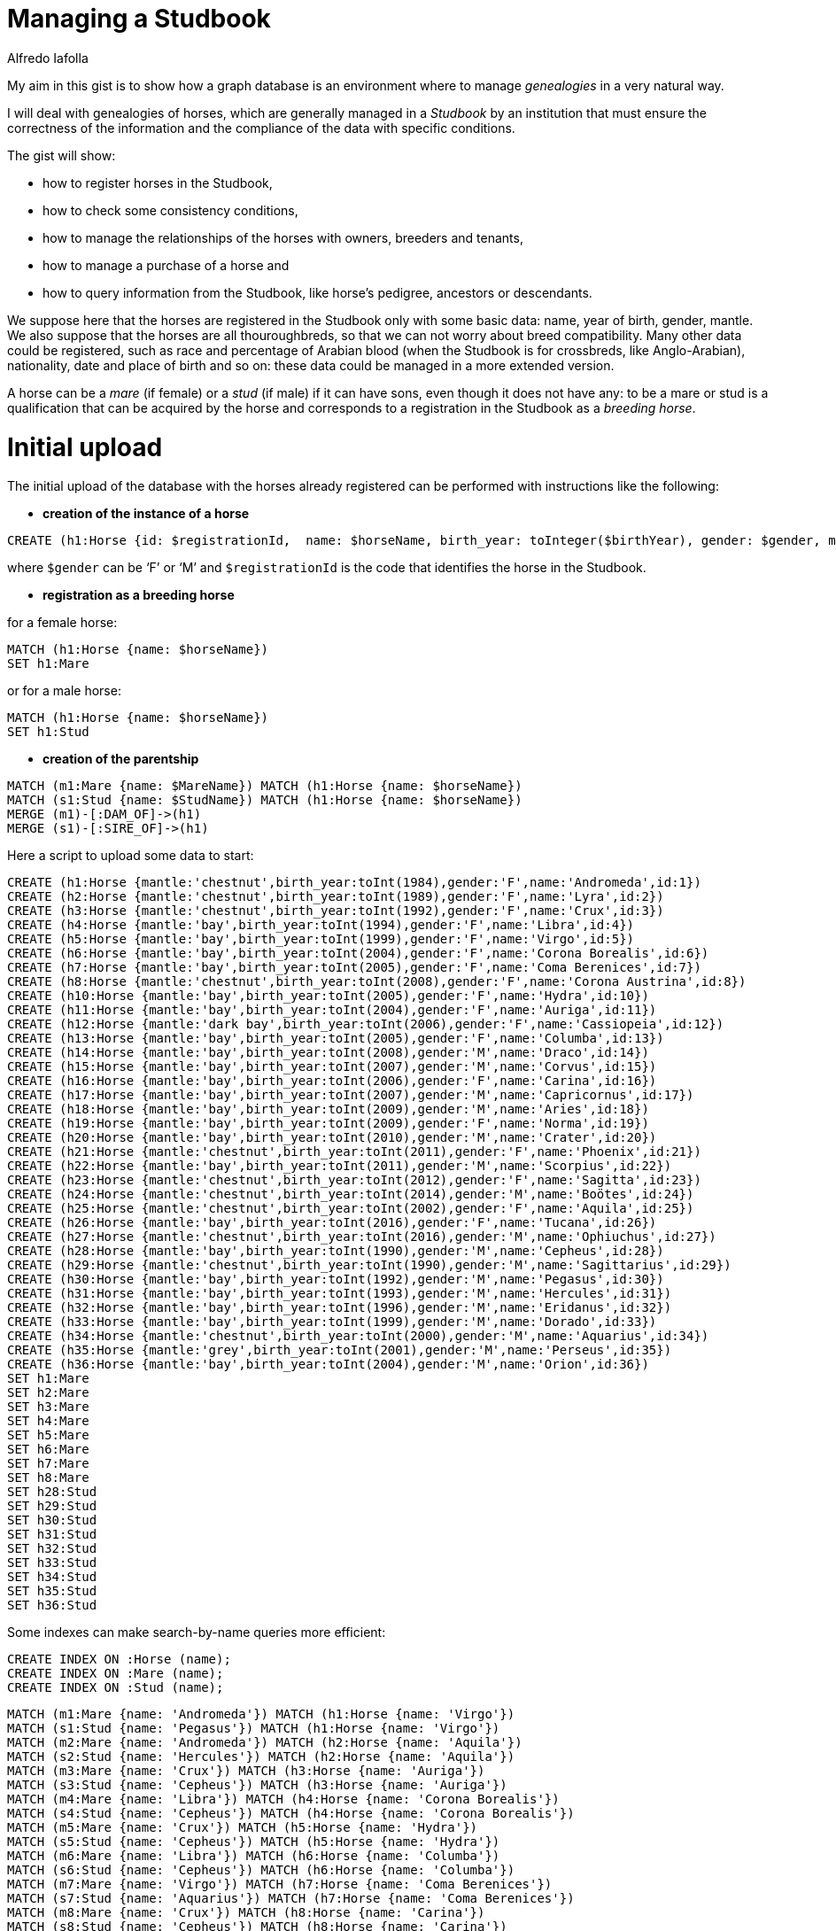 = Managing a Studbook
:neo4j-version: 3.5.0
:author: Alfredo Iafolla

My aim in this gist is to show how a graph database is an environment where to manage _genealogies_ in a very natural way.

I will deal with genealogies of horses, which are generally managed in a _Studbook_ by an institution that must ensure the correctness of the information and the compliance of the data with specific conditions.

The gist will show:

* how to register horses in the Studbook, 
* how to check some consistency conditions, 
* how to manage the relationships of the horses with owners, breeders and tenants, 
* how to manage a purchase of a horse and 
* how to query information from the Studbook, like horse’s pedigree, ancestors or descendants.

We suppose here that the horses are registered in the Studbook only with some basic data: name, year of birth, gender, mantle. We also suppose that the horses are all thouroughbreds, so that we can not worry about breed compatibility. Many other data could be registered, such as race and percentage of Arabian blood (when the Studbook is for crossbreds, like Anglo-Arabian), nationality, date and place of birth and so on: these data could be managed in a more extended version.

A horse can be a _mare_ (if female) or a _stud_ (if male) if it can have sons, even though it does not have any: to be a mare or stud is a qualification that can be acquired by the horse and corresponds to a registration in the Studbook as a _breeding horse_.

= Initial upload

The initial upload of the database with the horses already registered can be performed with instructions like the following:

* *creation of the instance of a horse*
----
CREATE (h1:Horse {id: $registrationId,  name: $horseName, birth_year: toInteger($birthYear), gender: $gender, mantle: $mantle })
----
where `$gender` can be ‘F’ or ‘M’ and `$registrationId` is the code that identifies the horse in the Studbook.

* *registration as a breeding horse*

for a female horse:
----
MATCH (h1:Horse {name: $horseName})
SET h1:Mare
----
or for a male horse:
----
MATCH (h1:Horse {name: $horseName})
SET h1:Stud
----

* *creation of the parentship*
----
MATCH (m1:Mare {name: $MareName}) MATCH (h1:Horse {name: $horseName}) 
MATCH (s1:Stud {name: $StudName}) MATCH (h1:Horse {name: $horseName}) 
MERGE (m1)-[:DAM_OF]->(h1)
MERGE (s1)-[:SIRE_OF]->(h1)
----

Here a script to upload some data to start:

//hide
//setup
//output
[source,cypher]
----
CREATE (h1:Horse {mantle:'chestnut',birth_year:toInt(1984),gender:'F',name:'Andromeda',id:1})
CREATE (h2:Horse {mantle:'chestnut',birth_year:toInt(1989),gender:'F',name:'Lyra',id:2})
CREATE (h3:Horse {mantle:'chestnut',birth_year:toInt(1992),gender:'F',name:'Crux',id:3})
CREATE (h4:Horse {mantle:'bay',birth_year:toInt(1994),gender:'F',name:'Libra',id:4})
CREATE (h5:Horse {mantle:'bay',birth_year:toInt(1999),gender:'F',name:'Virgo',id:5})
CREATE (h6:Horse {mantle:'bay',birth_year:toInt(2004),gender:'F',name:'Corona Borealis',id:6})
CREATE (h7:Horse {mantle:'bay',birth_year:toInt(2005),gender:'F',name:'Coma Berenices',id:7})
CREATE (h8:Horse {mantle:'chestnut',birth_year:toInt(2008),gender:'F',name:'Corona Austrina',id:8})
CREATE (h10:Horse {mantle:'bay',birth_year:toInt(2005),gender:'F',name:'Hydra',id:10})
CREATE (h11:Horse {mantle:'bay',birth_year:toInt(2004),gender:'F',name:'Auriga',id:11})
CREATE (h12:Horse {mantle:'dark bay',birth_year:toInt(2006),gender:'F',name:'Cassiopeia',id:12})
CREATE (h13:Horse {mantle:'bay',birth_year:toInt(2005),gender:'F',name:'Columba',id:13})
CREATE (h14:Horse {mantle:'bay',birth_year:toInt(2008),gender:'M',name:'Draco',id:14})
CREATE (h15:Horse {mantle:'bay',birth_year:toInt(2007),gender:'M',name:'Corvus',id:15})
CREATE (h16:Horse {mantle:'bay',birth_year:toInt(2006),gender:'F',name:'Carina',id:16})
CREATE (h17:Horse {mantle:'bay',birth_year:toInt(2007),gender:'M',name:'Capricornus',id:17})
CREATE (h18:Horse {mantle:'bay',birth_year:toInt(2009),gender:'M',name:'Aries',id:18})
CREATE (h19:Horse {mantle:'bay',birth_year:toInt(2009),gender:'F',name:'Norma',id:19})
CREATE (h20:Horse {mantle:'bay',birth_year:toInt(2010),gender:'M',name:'Crater',id:20})
CREATE (h21:Horse {mantle:'chestnut',birth_year:toInt(2011),gender:'F',name:'Phoenix',id:21})
CREATE (h22:Horse {mantle:'bay',birth_year:toInt(2011),gender:'M',name:'Scorpius',id:22})
CREATE (h23:Horse {mantle:'chestnut',birth_year:toInt(2012),gender:'F',name:'Sagitta',id:23})
CREATE (h24:Horse {mantle:'chestnut',birth_year:toInt(2014),gender:'M',name:'Boötes',id:24})
CREATE (h25:Horse {mantle:'chestnut',birth_year:toInt(2002),gender:'F',name:'Aquila',id:25})
CREATE (h26:Horse {mantle:'bay',birth_year:toInt(2016),gender:'F',name:'Tucana',id:26})
CREATE (h27:Horse {mantle:'chestnut',birth_year:toInt(2016),gender:'M',name:'Ophiuchus',id:27})
CREATE (h28:Horse {mantle:'bay',birth_year:toInt(1990),gender:'M',name:'Cepheus',id:28})
CREATE (h29:Horse {mantle:'chestnut',birth_year:toInt(1990),gender:'M',name:'Sagittarius',id:29})
CREATE (h30:Horse {mantle:'bay',birth_year:toInt(1992),gender:'M',name:'Pegasus',id:30})
CREATE (h31:Horse {mantle:'bay',birth_year:toInt(1993),gender:'M',name:'Hercules',id:31})
CREATE (h32:Horse {mantle:'bay',birth_year:toInt(1996),gender:'M',name:'Eridanus',id:32})
CREATE (h33:Horse {mantle:'bay',birth_year:toInt(1999),gender:'M',name:'Dorado',id:33})
CREATE (h34:Horse {mantle:'chestnut',birth_year:toInt(2000),gender:'M',name:'Aquarius',id:34})
CREATE (h35:Horse {mantle:'grey',birth_year:toInt(2001),gender:'M',name:'Perseus',id:35})
CREATE (h36:Horse {mantle:'bay',birth_year:toInt(2004),gender:'M',name:'Orion',id:36})
SET h1:Mare 
SET h2:Mare 
SET h3:Mare 
SET h4:Mare 
SET h5:Mare 
SET h6:Mare 
SET h7:Mare 
SET h8:Mare 
SET h28:Stud 
SET h29:Stud 
SET h30:Stud 
SET h31:Stud 
SET h32:Stud 
SET h33:Stud 
SET h34:Stud 
SET h35:Stud 
SET h36:Stud
----

Some indexes can make search-by-name queries more efficient: 
//setup
[source,cypher]
----
CREATE INDEX ON :Horse (name);
CREATE INDEX ON :Mare (name);
CREATE INDEX ON :Stud (name);
----

//hide
//setup
//output
[source,cypher]
----
MATCH (m1:Mare {name: 'Andromeda'}) MATCH (h1:Horse {name: 'Virgo'}) 
MATCH (s1:Stud {name: 'Pegasus'}) MATCH (h1:Horse {name: 'Virgo'}) 
MATCH (m2:Mare {name: 'Andromeda'}) MATCH (h2:Horse {name: 'Aquila'}) 
MATCH (s2:Stud {name: 'Hercules'}) MATCH (h2:Horse {name: 'Aquila'}) 
MATCH (m3:Mare {name: 'Crux'}) MATCH (h3:Horse {name: 'Auriga'}) 
MATCH (s3:Stud {name: 'Cepheus'}) MATCH (h3:Horse {name: 'Auriga'}) 
MATCH (m4:Mare {name: 'Libra'}) MATCH (h4:Horse {name: 'Corona Borealis'}) 
MATCH (s4:Stud {name: 'Cepheus'}) MATCH (h4:Horse {name: 'Corona Borealis'}) 
MATCH (m5:Mare {name: 'Crux'}) MATCH (h5:Horse {name: 'Hydra'}) 
MATCH (s5:Stud {name: 'Cepheus'}) MATCH (h5:Horse {name: 'Hydra'}) 
MATCH (m6:Mare {name: 'Libra'}) MATCH (h6:Horse {name: 'Columba'}) 
MATCH (s6:Stud {name: 'Cepheus'}) MATCH (h6:Horse {name: 'Columba'}) 
MATCH (m7:Mare {name: 'Virgo'}) MATCH (h7:Horse {name: 'Coma Berenices'}) 
MATCH (s7:Stud {name: 'Aquarius'}) MATCH (h7:Horse {name: 'Coma Berenices'}) 
MATCH (m8:Mare {name: 'Crux'}) MATCH (h8:Horse {name: 'Carina'}) 
MATCH (s8:Stud {name: 'Cepheus'}) MATCH (h8:Horse {name: 'Carina'}) 
MATCH (m9:Mare {name: 'Libra'}) MATCH (h9:Horse {name: 'Cassiopeia'}) 
MATCH (s9:Stud {name: 'Cepheus'}) MATCH (h9:Horse {name: 'Cassiopeia'}) 
MATCH (m10:Mare {name: 'Lyra'}) MATCH (h10:Horse {name: 'Corvus'}) 
MATCH (s10:Stud {name: 'Pegasus'}) MATCH (h10:Horse {name: 'Corvus'}) 
MATCH (m11:Mare {name: 'Virgo'}) MATCH (h11:Horse {name: 'Capricornus'}) 
MATCH (s11:Stud {name: 'Dorado'}) MATCH (h11:Horse {name: 'Capricornus'}) 
MATCH (m12:Mare {name: 'Crux'}) MATCH (h12:Horse {name: 'Corona Austrina'}) 
MATCH (s12:Stud {name: 'Dorado'}) MATCH (h12:Horse {name: 'Corona Austrina'}) 
MATCH (m13:Mare {name: 'Virgo'}) MATCH (h13:Horse {name: 'Draco'})	
MATCH (s13:Stud {name: 'Orion'}) MATCH (h13:Horse {name: 'Draco'}) 
MATCH (m14:Mare {name: 'Libra'}) MATCH (h14:Horse {name: 'Norma'}) 
MATCH (s14:Stud {name: 'Eridanus'}) MATCH (h14:Horse {name: 'Norma'}) 
MATCH (m15:Mare {name: 'Virgo'}) MATCH (h15:Horse {name: 'Aries'}) 
MATCH (s15:Stud {name: 'Orion'}) MATCH (h15:Horse {name: 'Aries'}) 
MATCH (m16:Mare {name: 'Crux'}) MATCH (h16:Horse {name: 'Crater'}) 
MATCH (s16:Stud {name: 'Dorado'}) MATCH (h16:Horse {name: 'Crater'}) 
MATCH (m17:Mare {name: 'Libra'}) MATCH (h17:Horse {name: 'Scorpius'}) 
MATCH (s17:Stud {name: 'Sagittarius'}) MATCH (h17:Horse {name: 'Scorpius'}) 
MATCH (m18:Mare {name: 'Virgo'}) MATCH (h18:Horse {name: 'Phoenix'}) 
MATCH (s18:Stud {name: 'Aquarius'}) MATCH (h18:Horse {name: 'Phoenix'}) 
MATCH (m19:Mare {name: 'Virgo'}) MATCH (h19:Horse {name: 'Sagitta'}) 
MATCH (s19:Stud {name: 'Aquarius'}) MATCH (h19:Horse {name: 'Sagitta'}) 
MATCH (m20:Mare {name: 'Virgo'}) MATCH (h20:Horse {name: 'Boötes'}) 
MATCH (s20:Stud {name: 'Sagittarius'}) MATCH (h20:Horse {name: 'Boötes'}) 
MATCH (m21:Mare {name: 'Virgo'}) MATCH (h21:Horse {name: 'Tucana'}) 
MATCH (s21:Stud {name: 'Aquarius'}) MATCH (h21:Horse {name: 'Tucana'}) 
MATCH (m22:Mare {name: 'Corona Austrina'}) MATCH (h22:Horse {name: 'Ophiuchus'}) 
MATCH (s22:Stud {name: 'Perseus'}) MATCH (h22:Horse {name: 'Ophiuchus'}) 
MERGE (m1)-[:DAM_OF]->(h1)
MERGE (s1)-[:SIRE_OF]->(h1)
MERGE (m2)-[:DAM_OF]->(h2)
MERGE (s2)-[:SIRE_OF]->(h2)
MERGE (m3)-[:DAM_OF]->(h3)
MERGE (s3)-[:SIRE_OF]->(h3)
MERGE (m4)-[:DAM_OF]->(h4)
MERGE (s4)-[:SIRE_OF]->(h4)
MERGE (m5)-[:DAM_OF]->(h5)
MERGE (s5)-[:SIRE_OF]->(h5)
MERGE (m6)-[:DAM_OF]->(h6)
MERGE (s6)-[:SIRE_OF]->(h6)
MERGE (m7)-[:DAM_OF]->(h7)
MERGE (s7)-[:SIRE_OF]->(h7)
MERGE (m8)-[:DAM_OF]->(h8)
MERGE (s8)-[:SIRE_OF]->(h8)
MERGE (m9)-[:DAM_OF]->(h9)
MERGE (s9)-[:SIRE_OF]->(h9)
MERGE (m10)-[:DAM_OF]->(h10)
MERGE (s10)-[:SIRE_OF]->(h10)
MERGE (m11)-[:DAM_OF]->(h11)
MERGE (s11)-[:SIRE_OF]->(h11)
MERGE (m12)-[:DAM_OF]->(h12)
MERGE (s12)-[:SIRE_OF]->(h12)
MERGE (m13)-[:DAM_OF]->(h13)
MERGE (s13)-[:SIRE_OF]->(h13)
MERGE (m14)-[:DAM_OF]->(h14)
MERGE (s14)-[:SIRE_OF]->(h14)
MERGE (m15)-[:DAM_OF]->(h15)
MERGE (s15)-[:SIRE_OF]->(h15)
MERGE (m16)-[:DAM_OF]->(h16)
MERGE (s16)-[:SIRE_OF]->(h16)
MERGE (m17)-[:DAM_OF]->(h17)
MERGE (s17)-[:SIRE_OF]->(h17)
MERGE (m18)-[:DAM_OF]->(h18)
MERGE (s18)-[:SIRE_OF]->(h18)
MERGE (m19)-[:DAM_OF]->(h19)
MERGE (s19)-[:SIRE_OF]->(h19)
MERGE (m20)-[:DAM_OF]->(h20)
MERGE (s20)-[:SIRE_OF]->(h20)
MERGE (m21)-[:DAM_OF]->(h21)
MERGE (s21)-[:SIRE_OF]->(h21)
MERGE (m22)-[:DAM_OF]->(h22)
MERGE (s22)-[:SIRE_OF]->(h22)
----

The initial data are the following:

//graph

= Consistency checks

In order to keep the data correct over time, it is advisable to have some instructions for periodic verification of the absence of anomalous situations. These instructions will also be essential after a massive upload of data from an existing database: data are consistent when all of them return no results.

* Not existence of loops:

//output
[source,cypher]
----
MATCH (parent)-[*]->(parent) 
RETURN COUNT(parent)
----

* Not existence of two dams or two sires for the same horse:

//output
[source,cypher]
----
MATCH (dam1:Mare)-->(h:Horse), (dam2:Mare)-->(h) 
WHERE exists((dam1)-->(h)<--(dam2)) 
RETURN DISTINCT h.name, dam1.name, dam2.name
----

//output
[source,cypher]
----
MATCH (sire1:Sire)-->(h:Horse), (sire2:Sire)-->(h:Horse) 
WHERE exists((sire1)-->(h)<--(sire2)) 
RETURN DISTINCT h.name, sire1.name, sire2.name
----

* Not existence of a dam with two sons in the same year:

//output
[source,cypher]
----
MATCH (horse1:Horse)<--(dam:Mare)-->(horse2:Horse)
WHERE horse1.birth_year = horse2.birth_year
RETURN DISTINCT dam.name, horse1.name, horse2.name
----

* Not existence of dams or sires too young for their sons:

//output
[source,cypher]
----
MATCH (parent:Horse)-->(son:Horse) 
WHERE parent.birth_year >= son.birth_year - 2 
RETURN DISTINCT parent.name, parent.birth_year, son.name, son.birth_year
----

* Not existence of dams too old for their sons:

//output
[source,cypher]
----
MATCH (dam:Mare)-->(son:Horse) 
WHERE dam.birth_year < son.birth_year - 20 
RETURN DISTINCT dam.name, dam.birth_year, son.name, son.birth_year
----

As for studs, they can have sons even in their late seniority, if the rules of the Studbook allow the use of artificial insemination; otherwise, a similar check must be performed. 

= How to manage data

The first two functions necessary to manage the Studbook are those to register a new horse.

* *Registration in the breeding section of the Studbook*

Before generating foals eligible for registration, both the future dam (mother) and the future sire (father) must be registered as breeding horses in the appropriate sections of the Studbook.

For female horses the registration as breeding horse function has to perform the following instruction:
----
MATCH (h:Horse {name: $name}) 
WHERE h.gender = 'F' AND NOT h:Mare
SET h:Mare
RETURN h.name as MareName, labels(h) as Labels
----
For male horses the registration as breeding horse function has to perform the following instruction:
----
MATCH (h:Horse {name: $name}) 
WHERE h.gender = 'M' AND NOT h:Stud
SET h:Stud 
RETURN h.name as StudName, labels(h) as Labels
----
The conditions make us sure that:

. the horse is of the right gender
. the horse is not already in the register

Only if both the conditions are satisfied, the registration will be performed.

* *Registration of a foal in the Studbook*

When a foal is born, it can be registered in the Studbook only if his dam and sire are both registered as well. So the instruction that has to be performed for such an action is the following:
----
MATCH (sire:Stud {name: $sireName})
MATCH (dam:Mare {name: $dameName})
OPTIONAL MATCH (dam)<-[:SIRE_OF]-(damssire)
CREATE (foal:Horse {id: $registrationId,  name: $foalName, birth_year: toInteger($birthYear), gender: $gender, mantle: $mantle}) 
CREATE (dam)-[:DAM_OF]->(foal)
CREATE (sire)-[:SIRE_OF]->(foal)
RETURN 'Foal registered: ' + foal.name + ' by ' + sire.name + ' out of ' + dam.name + ' (' + damssire.name + ')' as NewFoal
----
Clearly, if the dam or the sire are not registered as breeding horses, the corresponding `MATCH` will have no result and the registration of the foal fails. The `OPTIONAL MATCH` for the dam’s sire is needed to avoid the match fails when not all dam’s data are available (if she is imported or in case of genealogy reconstruction).

* *Introduction of people in the model: breeders, owners and tenants*

Respecting to a horse, the main roles a person can have are: 

- _breeder_: who makes him born and raises him at least for a first period; 
- _owner_: who has the rights on him and which does not necessarily coincide with the breeder;
- _tenant_: who takes from the owner temporary rights on him.  

On one hand, a public deed is sufficient to certify if a person is the owner or tenant of a horse. On the other hand, a person becomes a breeder as owner or tenant of the mare who gives birth to a foal. So, the role that a person can have with a horse arises from the relationship established between the person and the horse. 

At the birth, the owner or tenant of the mare automatically becomes either the breeder or the owner of the foal: then, the instruction seen before for foal registration has to be completed in the following way:
----
MATCH (sire:Stud {name: $sireName})
MATCH (dam:Mare {name: $dameName})
OPTIONAL MATCH (dam)<-[:SIRE_OF]-(damssire)
CREATE (foal:Horse {name: $foalName, birth_year: toInteger($birtYear), gender: $gender, mantle: $mantle})
CREATE (dam)-[:DAM_OF]->(foal)
CREATE (sire)-[:SIRE_OF]->(foal)
WITH sire, dam, damssire, foal
MATCH (dam)<-[ownshp:OWNER_OF]-(owner)
OPTIONAL MATCH (dam)<-[tenshp:TENANT_OF]-(tenant)
WITH sire, dam, damssire, foal, coalesce(tenant, owner) as breeder, coalesce(tenshp, ownshp) as quote
CREATE (breeder)-[:BREEDER_OF {breed_perc: quote.property_perc}]->(foal)
CREATE (breeder)-[:OWNER_OF {property_perc: quote.property_perc}]->(foal)
RETURN DISTINCT 'Foal registered: ' + foal.name + ' by ' + sire.name + ' out of ' + dam.name + ' (' + damssire.name + ')' as NewFoal
----

Let's take a closer look at the instruction. After creating the new foal and the relations with his parents, the script continues (first `WITH`) obtaining the owner and the tenant, if any (`OPTIONAL` clause), of the mare; then (second `WITH`) the tenant or owner is chosen as breeder of the foal, in any case with the respective percentage of property (variable `quote`), and the property and breeding relationships are finally created. The string returned has the typical form for horse naming, with sire, dam and sire of the dam. Obviously, many people can be the owners or tenants of a horse: the script works perfectly even in this case.

To check if all relationships between people and horses are consistent, i.e. the sum of the percentages of each relationship type is 100 for each horse, the following statement must be added to the consistency checks to be implemented:
----
MATCH (p:Person)-[r:OWNER_OF]->(h:Horse)
WITH h, sum(r.property_perc) as sum_property_perc
WHERE sum_property_perc <> 100
RETURN h, sum_property_perc
----

and analogous for the other types of relationships (`:BREEDER_OF`, `:TENANT_OF`).

In case of purchase of a horse by a different person or group of persons, the new configuration of property rights can be obtained with the following instructions (here the new owners are three):
----
WITH [{name:$newowner1, property_perc: toFloat($perc1)}, {name:$newowner2, property_perc: toFloat($perc2)}, {name:$newowner3, property_perc: toFloat($perc3)}] AS purchaserList
UNWIND purchaserList AS purchaser
MATCH (h:Horse {name: $horseName})
OPTIONAL MATCH (h)<-[oldRel:OWNER_OF]-()
DELETE oldRel
MERGE (p:Person {name: purchaser.name})
ON CREATE SET p.property_perc = purchaser.property_perc
ON MATCH SET p.property_perc = purchaser.property_perc
MERGE (p)-[newRel:OWNER_OF]->(h)
SET newRel.property_perc = p.property_perc 
REMOVE p.property_perc
RETURN h.name, collect(p.name)
----

In the initial `WITH` there is the list of the new owners, each with his/her property percentage. Then the list is UNWINDed to get the table of the new owners. Matched the horse, the old ownerships, if existing, are deleted; then, for each new owner, the property percentage is temporarily assigned to him/her and then assigned to the new relationship between the new owner and the horse. Finally the temporary value is removed from the owner.

A similar instruction can be written for rental, while breeding rights normally cannot be sold.

= Let's see Cypher in action

Let's add some people related to three of the uploaded horses: their breeders and owners, and a tenant for one of them:

//output
[source,cypher]
----
MATCH (h1:Horse {name: 'Scorpius'})
MATCH (h2:Horse {name: 'Tucana'})
MATCH (h3:Horse {name: 'Aries'})
CREATE (p1:Person {name: 'Julia Stokes'})
CREATE (p2:Person {name: 'Hugh Kelley'})
CREATE (p3:Person {name: 'Anne Nicholson'})
CREATE (p4:Person {name: 'Jeremy Dalton'}) 
CREATE (p5:Person {name: 'Beatrice Fowler'})
CREATE (p6:Person {name: 'Philip Lindsey'})
CREATE (p1)-[:BREEDER_OF {breed_perc: toFloat(100.0)}]-> (h1)
CREATE (p1)-[:OWNER_OF {property_perc: toFloat(100.0)}]-> (h1)
CREATE (p2)-[:BREEDER_OF {breed_perc: toFloat(100.0)}]-> (h2)
CREATE (p3)-[:OWNER_OF {property_perc: toFloat(60.0)}]-> (h2) 
CREATE (p4)-[:OWNER_OF {property_perc: toFloat(40.0)}]-> (h2)
CREATE (p5)-[:BREEDER_OF {breed_perc: toFloat(100.0)}]-> (h3)
CREATE (p5)-[:OWNER_OF {property_perc: toFloat(100.0)}]-> (h3)   
CREATE (p3)-[:TENANT_OF {rental_perc: toFloat(100.0)}]-> (h3)
----

In order to have a new foal, two of these horses, Tucana and Scorpius, must become breeding horses:

//output
[source,cypher]
----
MATCH (h:Horse {name: 'Tucana'}) 
WHERE h.gender = 'F' AND NOT h:Mare
SET h:Mare
RETURN h.name as MareName, labels(h) as Labels
----

//output
[source,cypher]
----
MATCH (h:Horse {name: 'Scorpius'}) 
WHERE h.gender = 'M' AND NOT h:Stud
SET h:Stud 
RETURN h.name as StudName, labels(h) as Labels
----

The situation is now the following, where Scorpius is red as a stud, Tucana is violet as a mare and Aries is blue as he is not a stud yet:

//hide
[source,cypher]
----
MATCH (m:Horse {name: 'Tucana'})
MATCH (m)<-[:BREEDER_OF]-(mb) MATCH (s)<-[:OWNER_OF]-(mo)
MATCH (s:Horse {name: 'Scorpius'})
MATCH (s)<-[:BREEDER_OF]-(sb) MATCH (s)<-[:OWNER_OF]-(so)
MATCH (f:Horse {name: 'Aries'})
MATCH (f)<-[:BREEDER_OF]-(fb) MATCH (s)<-[:OWNER_OF]-(fo)
RETURN m, mb, mo, s, sb, so, f, fb, fo
----
//graph

Let’s suppose that Tucana and Scorpius give birth to a foal, Saturn:

//output
[source,cypher]
----
MATCH (sire:Stud {name: 'Scorpius'})
MATCH (dam:Mare {name: 'Tucana'})
OPTIONAL MATCH (dam)<-[:SIRE_OF]-(damssire)
CREATE (foal:Horse {name: 'Saturn', birth_year: toInt(2016), gender: 'M', mantle: 'bay'})
CREATE (dam)-[:DAM_OF]->(foal)
CREATE (sire)-[:SIRE_OF]->(foal)
WITH sire, dam, damssire, foal
MATCH (dam)<-[ownshp:OWNER_OF]-(owner)
OPTIONAL MATCH (dam)<-[tenshp:TENANT_OF]-(tenant)
WITH sire, dam, damssire, foal, coalesce(tenant, owner) as breeder, coalesce(tenshp, ownshp) as quote
CREATE (breeder)-[:BREEDER_OF {breed_perc: quote.property_perc}]->(foal)
CREATE (breeder)-[:OWNER_OF {property_perc: quote.property_perc}]->(foal)
RETURN DISTINCT 'Foal registered: ' + foal.name + ', by ' + sire.name + ' out of ' + dam.name + ' (' + damssire.name + ')' as NewFoal
----

The new situation is the following:

//hide
[source,cypher]
----
MATCH (m:Horse {name: 'Tucana'})
MATCH (m)<-[:BREEDER_OF]-(mb) MATCH (s)<-[:OWNER_OF]-(mo)
MATCH (s:Horse {name: 'Scorpius'})
MATCH (s)<-[:BREEDER_OF]-(sb) MATCH (s)<-[:OWNER_OF]-(so)
MATCH (f:Horse {name: 'Aries'})
MATCH (f)<-[:BREEDER_OF]-(fb) MATCH (s)<-[:OWNER_OF]-(fo)
RETURN m, mb, mo, s, sb, so, f, fb, fo
----
//graph

You can see that the breeders and owners of Saturn are the owners of his dam Tucana, Anne Nicholson and Jeremy Dalton, with the same percentages of rights they have on the mare, respectively 60% and 40%:

//output
[source,cypher]
----
MATCH (h:Horse {name: 'Saturn'})
MATCH (h)<-[r:OWNER_OF]-(p)
RETURN p.name, r.property_perc
----

//output
[source,cypher]
----
MATCH (h:Horse {name: 'Saturn'})
MATCH (h)<-[r:BREEDER_OF]-(p)
RETURN p.name, r.breed_perc
----

Let’s suppose now that the new foal is sold to Julia Stokes, Hugh Kelley and Philip Lindsey, respectively with the property percentages of 25%, 25% and 50%.

//output
[source,cypher]
----
WITH [{name:'Julia Stokes', property_perc: toFloat(25)}, {name:'Philip Lindsey', property_perc: toFloat(50)}, {name:'Hugh Kelley', property_perc: toFloat(25)}] AS purchaserList
UNWIND purchaserList AS purchaser
MATCH (h:Horse {name: 'Saturn'})
OPTIONAL MATCH (h)<-[oldRel:OWNER_OF]-()
DELETE oldRel
MERGE (p:Person {name: purchaser.name})
ON CREATE SET p.property_perc = purchaser.property_perc
ON MATCH SET p.property_perc = purchaser.property_perc
MERGE (p)-[newRel:OWNER_OF]->(h)
SET newRel.property_perc = p.property_perc 
REMOVE p.property_perc
RETURN h.name, collect(DISTINCT p.name)
----

and the final situation is the following:

//hide
[source,cypher]
----
MATCH (m:Horse {name: 'Tucana'})
MATCH (m)<-[:BREEDER_OF]-(mb) MATCH (s)<-[:OWNER_OF]-(mo)
MATCH (s:Horse {name: 'Scorpius'})
MATCH (s)<-[:BREEDER_OF]-(sb) MATCH (s)<-[:OWNER_OF]-(so)
MATCH (f:Horse {name: 'Aries'})
MATCH (f)<-[:BREEDER_OF]-(fb) MATCH (s)<-[:OWNER_OF]-(fo)
RETURN m, mb, mo, s, sb, so, f, fb, fo
----
//graph

We can check if the property rights are correct:

//output
[source,cypher]
----
MATCH (h:Horse {name: 'Saturn'})
MATCH (h)<-[r:OWNER_OF]-(p)
RETURN p.name, r.property_perc
----

= Data querying

The typical queries that a user can make are those concerning information about a horse, his/her ancestors and descendants, the people who own or manage him/her.

* Horse’s pedigree

The main part of the pedigree shows the data of the horse and those of parents and grandparents (often of the grand-grandparents as well):

//output
[source,cypher]
----
MATCH (h:Horse {name: 'Saturn'})
OPTIONAL MATCH (h)<-[:DAM_OF]-(dam:Mare)
OPTIONAL MATCH (h)<-[:SIRE_OF]-(sire:Stud)
OPTIONAL MATCH (dam)<-[:DAM_OF]-(damsdam:Mare)
OPTIONAL MATCH (dam)<-[:SIRE_OF]-(damssire:Stud) 
OPTIONAL MATCH (sire)<-[:DAM_OF]-(siresdam:Mare)
OPTIONAL MATCH (sire)<-[:SIRE_OF]-(siressire:Stud)
RETURN h.name as Name, h.gender as Gender, h.birth_year as Birth_year, h.mantle as Mantle, sire.name as Sire_name, sire.birth_year as Sire_birth_year, sire.mantle as Sire_mantle, siressire.name as Sire_of_sire, siresdam.name as Dam_of_sire, dam.name as Dam_name, dam.birth_year as Dam_birth_year, dam.mantle as Dam_mantle, damssire.name as Sire_of_dam, damsdam.name as Dam_of_dam
----

* Maternal ancestry

Another typical section of the pedigree is related to maternal ancestry, or the list of the mothers up to 3rd (or 4th) generation:

//output
[source,cypher]
----
MATCH (h:Horse {name: 'Saturn'})
OPTIONAL MATCH (h)<-[:DAM_OF]-(d1:Horse)
OPTIONAL MATCH (d1)<-[:DAM_OF]-(d2:Horse)
OPTIONAL MATCH (d2)<-[:DAM_OF]-(d3:Horse)
RETURN h.name AS Name, h.birth_year AS Birth, d1.name AS FirstMother, d1.birth_year AS FMBirth, d2.name AS SecondMother, d2.birth_year AS SMBirth, d3.name AS ThirdMother, d3.birth_year AS TMBirth
----

* Horse’s descendants

Obviously, if a horse has descendants, it is important to know how many they are and from which parents:

//output
[source,cypher]
----
MATCH (h:Horse {name: 'Cepheus'})
OPTIONAL MATCH (h)-->(d:Horse)
OPTIONAL MATCH (d)<--(p:Horse) WHERE p.name <> h.name
RETURN h.name as Name, h.gender as Gender, h.birth_year as Birth, h.mantle as Mantle, d.name as Descendant, d.gender as DGender, d.birth_year as DBirth, p.name as DParent, p.birth_year as DParent_birth
ORDER BY d.birth_year
----

//output
[source,cypher]
----
MATCH (h:Horse {name: 'Virgo'})
OPTIONAL MATCH (h)-->(d:Horse)
OPTIONAL MATCH (d)<--(p:Horse) WHERE p.name <> h.name
RETURN h.name as Name, h.gender as Gender, h.birth_year as Birth, h.mantle as Mantle, d.name as Descendant, d.gender as DGender, d.birth_year as DBirth, p.name as DParent, p.birth_year as DParent_birth
ORDER BY d.birth_year
----

= Conclusions

I hope you enjoyed this gist and can get from it some hints for a real application.
As said before, the data model can be enhanced a lot, adding further attributes to the instances or refactoring some aspects, like time or nationality (year of birth or country as nodes).

Have a good time!